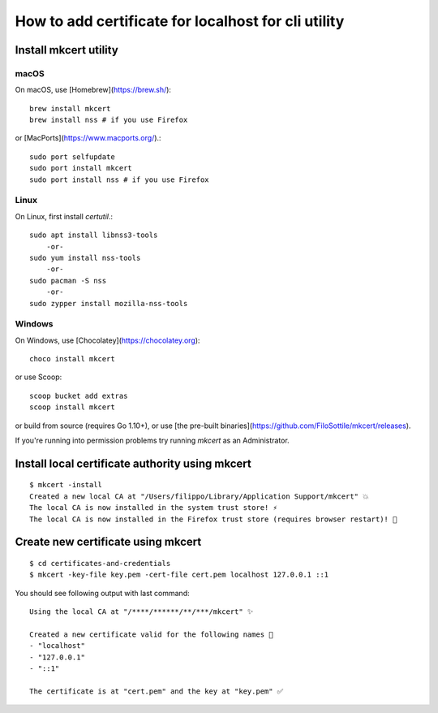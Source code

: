 
.. _certificate_for_localhost:

####################################################
How to add certificate for localhost for cli utility
####################################################

==============================================
Install mkcert utility 
==============================================

macOS
=============


On macOS, use [Homebrew](https://brew.sh/)::


    brew install mkcert
    brew install nss # if you use Firefox


or [MacPorts](https://www.macports.org/).::


    sudo port selfupdate
    sudo port install mkcert
    sudo port install nss # if you use Firefox


Linux
================


On Linux, first install `certutil`.::


    sudo apt install libnss3-tools
        -or-
    sudo yum install nss-tools
        -or-
    sudo pacman -S nss
        -or-
    sudo zypper install mozilla-nss-tools



Windows
==============================================


On Windows, use [Chocolatey](https://chocolatey.org)::


    choco install mkcert


or use Scoop::


    scoop bucket add extras
    scoop install mkcert


or build from source (requires Go 1.10+), or use [the pre-built binaries](https://github.com/FiloSottile/mkcert/releases).

If you're running into permission problems try running `mkcert` as an Administrator.

====================================================
Install local certificate authority using mkcert
====================================================
::

        $ mkcert -install
        Created a new local CA at "/Users/filippo/Library/Application Support/mkcert" 💥
        The local CA is now installed in the system trust store! ⚡️
        The local CA is now installed in the Firefox trust store (requires browser restart)! 🦊


====================================================
Create new certificate using mkcert 
====================================================
::


        $ cd certificates-and-credentials
        $ mkcert -key-file key.pem -cert-file cert.pem localhost 127.0.0.1 ::1


You should see following output with last command::


        Using the local CA at "/****/******/**/***/mkcert" ✨

        Created a new certificate valid for the following names 📜
        - "localhost"
        - "127.0.0.1"
        - "::1"

        The certificate is at "cert.pem" and the key at "key.pem" ✅



